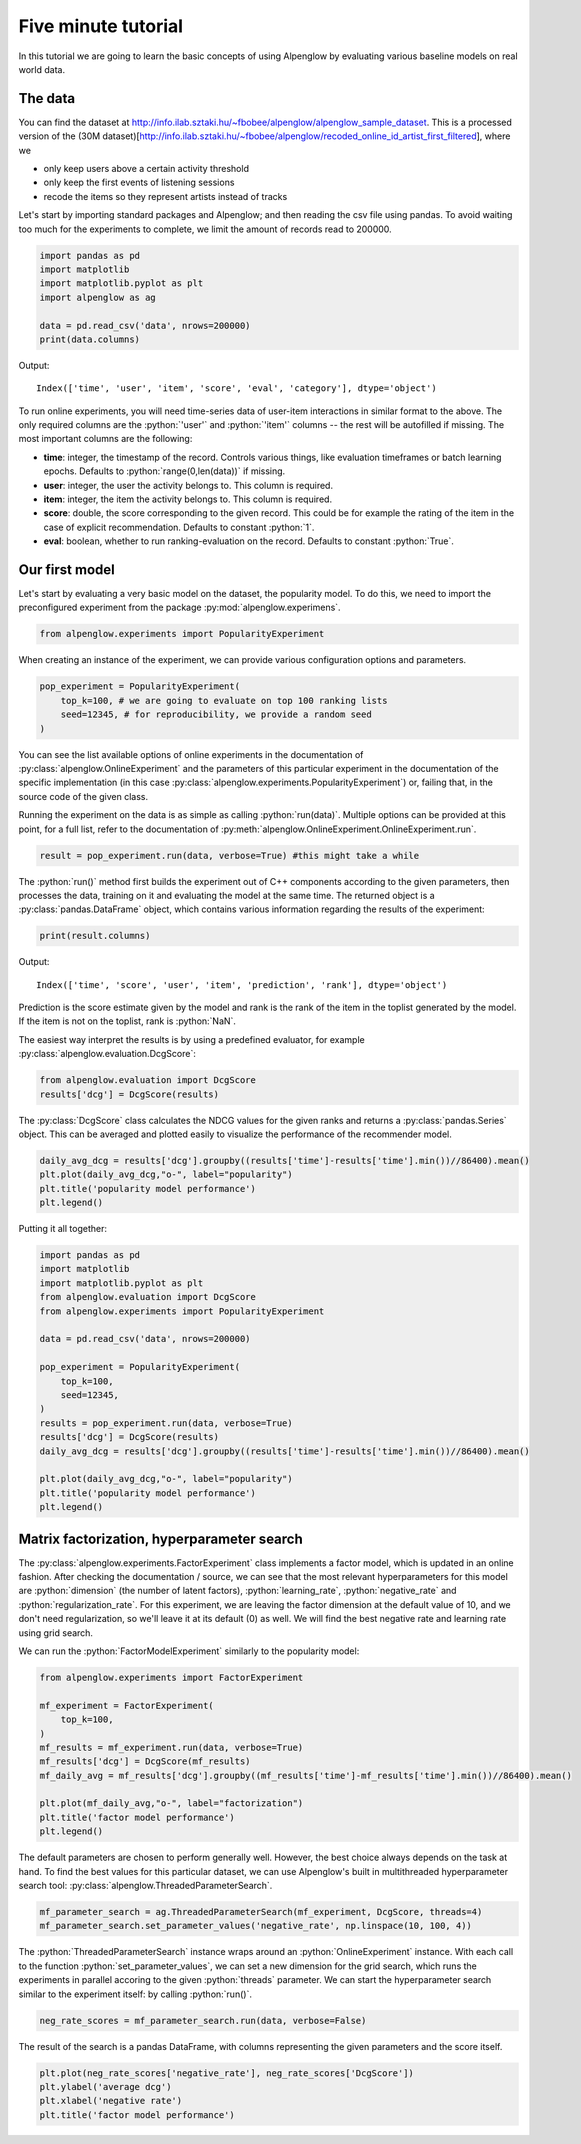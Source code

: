 Five minute tutorial
====================

In this tutorial we are going to learn the basic concepts of using Alpenglow by evaluating various baseline models on real world data.

The data
--------

You can find the dataset at http://info.ilab.sztaki.hu/~fbobee/alpenglow/alpenglow_sample_dataset. This is a processed version of the (30M dataset)[http://info.ilab.sztaki.hu/~fbobee/alpenglow/recoded_online_id_artist_first_filtered], where we

- only keep users above a certain activity threshold
- only keep the first events of listening sessions
- recode the items so they represent artists instead of tracks

Let's start by importing standard packages and Alpenglow; and then reading the csv file using pandas. To avoid waiting too much for the experiments to complete, we limit the amount of records read to 200000.


.. role:: python(code)
   :language: python

.. code-block:: python

	import pandas as pd
	import matplotlib
	import matplotlib.pyplot as plt
	import alpenglow as ag

	data = pd.read_csv('data', nrows=200000)
	print(data.columns)

Output::

	Index(['time', 'user', 'item', 'score', 'eval', 'category'], dtype='object')

To run online experiments, you will need time-series data of user-item interactions in similar format to the above. The only required columns are the :python:`'user'` and :python:`'item'` columns -- the rest will be autofilled if missing. The most important columns are the following:

- **time**: integer, the timestamp of the record. Controls various things, like evaluation timeframes or batch learning epochs. Defaults to :python:`range(0,len(data))` if missing.
- **user**: integer, the user the activity belongs to. This column is required.
- **item**: integer, the item the activity belongs to. This column is required.
- **score**: double, the score corresponding to the given record. This could be for example the rating of the item in the case of explicit recommendation. Defaults to constant :python:`1`.
- **eval**: boolean, whether to run ranking-evaluation on the record. Defaults to constant :python:`True`.

Our first model
---------------

Let's start by evaluating a very basic model on the dataset, the popularity model. To do this, we need to import the preconfigured experiment from the package :py:mod:`alpenglow.experimens`.

.. code-block:: python

	from alpenglow.experiments import PopularityExperiment

When creating an instance of the experiment, we can provide various configuration options and parameters.

.. code-block:: python

	pop_experiment = PopularityExperiment(
	    top_k=100, # we are going to evaluate on top 100 ranking lists
	    seed=12345, # for reproducibility, we provide a random seed
	)

You can see the list available options of online experiments in the documentation of :py:class:`alpenglow.OnlineExperiment` and the parameters of this particular experiment in the documentation of the specific implementation (in this case :py:class:`alpenglow.experiments.PopularityExperiment`) or, failing that, in the source code of the given class.

Running the experiment on the data is as simple as calling :python:`run(data)`. Multiple options can be provided at this point, for a full list, refer to the documentation of :py:meth:`alpenglow.OnlineExperiment.OnlineExperiment.run`.

.. code-block:: python

	result = pop_experiment.run(data, verbose=True) #this might take a while

The :python:`run()` method first builds the experiment out of C++ components according to the given parameters, then processes the data, training on it and evaluating the model at the same time. The returned object is a :py:class:`pandas.DataFrame` object, which contains various information regarding the results of the experiment:


.. code-block:: python

	print(result.columns)

Output::

	Index(['time', 'score', 'user', 'item', 'prediction', 'rank'], dtype='object')

Prediction is the score estimate given by the model and rank is the rank of the item in the toplist generated by the model. If the item is not on the toplist, rank is :python:`NaN`.

The easiest way interpret the results is by using a predefined evaluator, for example :py:class:`alpenglow.evaluation.DcgScore`:


.. code-block:: python

	from alpenglow.evaluation import DcgScore
	results['dcg'] = DcgScore(results)

The :py:class:`DcgScore` class calculates the NDCG values for the given ranks and returns a :py:class:`pandas.Series` object. This can be averaged and plotted easily to visualize the performance of the recommender model.


.. code-block:: python

	daily_avg_dcg = results['dcg'].groupby((results['time']-results['time'].min())//86400).mean()
	plt.plot(daily_avg_dcg,"o-", label="popularity")
	plt.title('popularity model performance')
	plt.legend()

.. image:: pop.png

Putting it all together:

.. code-block:: python

	import pandas as pd
	import matplotlib
	import matplotlib.pyplot as plt
	from alpenglow.evaluation import DcgScore
	from alpenglow.experiments import PopularityExperiment

	data = pd.read_csv('data', nrows=200000)

	pop_experiment = PopularityExperiment(
	    top_k=100,
	    seed=12345,
	)
	results = pop_experiment.run(data, verbose=True)
	results['dcg'] = DcgScore(results)
	daily_avg_dcg = results['dcg'].groupby((results['time']-results['time'].min())//86400).mean()

	plt.plot(daily_avg_dcg,"o-", label="popularity")
	plt.title('popularity model performance')
	plt.legend()

Matrix factorization, hyperparameter search
-------------------------------------------

The :py:class:`alpenglow.experiments.FactorExperiment` class implements a factor model, which is updated in an online fashion. After checking the documentation / source, we can see that the most relevant hyperparameters for this model are :python:`dimension` (the number of latent factors), :python:`learning_rate`, :python:`negative_rate` and :python:`regularization_rate`. For this experiment, we are leaving the factor dimension at the default value of 10, and we don't need regularization, so we'll leave it at its default (0) as well. We will find the best negative rate and learning rate using grid search.

We can run the :python:`FactorModelExperiment` similarly to the popularity model:

.. code-block:: python

	from alpenglow.experiments import FactorExperiment

	mf_experiment = FactorExperiment(
	    top_k=100,
	)
	mf_results = mf_experiment.run(data, verbose=True)
	mf_results['dcg'] = DcgScore(mf_results)
	mf_daily_avg = mf_results['dcg'].groupby((mf_results['time']-mf_results['time'].min())//86400).mean()

	plt.plot(mf_daily_avg,"o-", label="factorization")
	plt.title('factor model performance')
	plt.legend()

.. image:: factor.png

The default parameters are chosen to perform generally well. However, the best choice always depends on the task at hand. To find the best values for this particular dataset, we can use Alpenglow's built in multithreaded hyperparameter search tool: :py:class:`alpenglow.ThreadedParameterSearch`.

.. code-block:: python

	mf_parameter_search = ag.ThreadedParameterSearch(mf_experiment, DcgScore, threads=4)
	mf_parameter_search.set_parameter_values('negative_rate', np.linspace(10, 100, 4))

The :python:`ThreadedParameterSearch` instance wraps around an :python:`OnlineExperiment` instance. With each call to the function :python:`set_parameter_values`, we can set a new dimension for the grid search, which runs the experiments in parallel accoring to the given :python:`threads` parameter. We can start the hyperparameter search similar to the experiment itself: by calling :python:`run()`.

.. code-block:: python

	neg_rate_scores = mf_parameter_search.run(data, verbose=False)

The result of the search is a pandas DataFrame, with columns representing the given parameters and the score itself.

.. code-block:: python

	plt.plot(neg_rate_scores['negative_rate'], neg_rate_scores['DcgScore'])
	plt.ylabel('average dcg')
	plt.xlabel('negative rate')
	plt.title('factor model performance')

.. image:: factor_negative_rate.png
